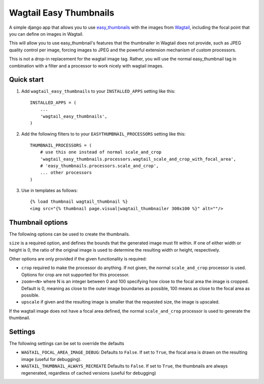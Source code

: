 =======================
Wagtail Easy Thumbnails
=======================

A simple django app that allows you to use  `easy_thumbnails`__ with the images from `Wagtail`__,
including the focal point that you can define on images in Wagtail.

__ https://github.com/SmileyChris/easy-thumbnails
__ https://wagtail.io/

This will allow you to use easy_thumbnail's features that the thumbnailer in Wagtail
does not provide, such as JPEG quality control per image, forcing images to JPEG and
the powerful extension mechanism of custom processors.

This is not a drop-in replacement for the wagtail image tag. Rather, you will use
the normal easy_thumbnail tag in combination with a filter and a processor to work nicely with wagtail images.

Quick start
-----------

1. Add ``wagtail_easy_thumbnails`` to your ``INSTALLED_APPS`` setting like this::

    INSTALLED_APPS = (
        ...
        'wagtail_easy_thumbnails',
    )


2. Add the following filters to to your ``EASYTHUMBNAIL_PROCESSORS`` setting like this::

    THUMBNAIL_PROCESSORS = (
        # use this one instead of normal scale_and_crop
        'wagtail_easy_thumbnails.processors.wagtail_scale_and_crop_with_focal_area',
        # 'easy_thumbnails.processors.scale_and_crop',
        ... other processors
    )

3. Use in templates as follows::

    {% load thumbnail wagtail_thumbnail %}
    <img src="{% thumbnail page.visual|wagtail_thumbnailer 300x100 %}" alt=""/>


Thumbnail options
-----------------

The following options can be used to create the thumbnails.

``size`` is a required option, and defines the bounds that the generated image
must fit within. If one of either width or height is 0, the ratio of the original
image is used to determine the resulting width or height, respectively.

Other options are only provided if the given functionality is required:

- ``crop`` required to make the processor do anything. If not given, the normal ``scale_and_crop`` processor is used. Options for crop are not supported for this processor.
- ``zoom=<N>`` where N is an integer between 0 and 100 specifying how close to the focal area the image is cropped. Default is 0, meaning as close to the outer image boundaries as possible, 100 means as close to the focal area as possible.
- ``upscale`` if given and the resulting image is smaller that the requested size, the image is upscaled.

If the wagtail image does not have a focal area defined, the normal ``scale_and_crop`` processor
is used to generate the thumbnail.

Settings
--------
The following settings can be set to override the defaults

- ``WAGTAIL_FOCAL_AREA_IMAGE_DEBUG``: Defaults to ``False``. If set to ``True``, the focal area is drawn on the resulting image (useful for debugging).
- ``WAGTAIL_THUMBNAIL_ALWAYS_RECREATE`` Defaults to ``False``. If set to ``True``, the thumbnails are always regenerated, regardless of cached versions (useful for debugging)